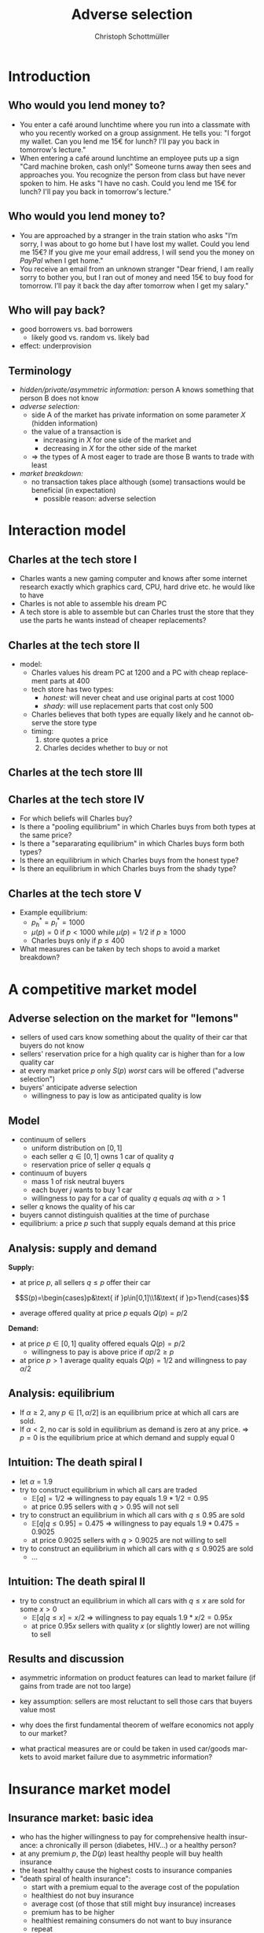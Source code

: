 #+TITLE: Adverse selection
#+AUTHOR:    Christoph Schottmüller
#+DATE:       
#+DESCRIPTION:
#+KEYWORDS:
#+LANGUAGE:  en
#+OPTIONS:   H:2 num:t toc:t \n:nil @:t ::t |:t ^:t -:t f:t *:t <:t
#+OPTIONS:   TeX:t LaTeX:t skip:nil d:nil todo:t pri:nil tags:not-in-toc
#+INFOJS_OPT: view:nil toc:nil ltoc:t mouse:underline buttons:0 path:http://orgmode.org/org-info.js
#+EXPORT_SELECT_TAGS: export
#+EXPORT_EXCLUDE_TAGS: noexport

#+startup: beamer
#+LaTeX_CLASS: beamer
#+LaTeX_CLASS_OPTIONS: [bigger]
#+BEAMER_FRAME_LEVEL: 2
#+latex_header: \mode<beamer>{\useinnertheme{rounded}\usecolortheme{rose}\usecolortheme{dolphin}\setbeamertemplate{navigation symbols}{}\setbeamertemplate{footline}[frame number]{}}
#+latex_header: \mode<beamer>{\usepackage{amsmath}\usepackage{ae,aecompl,sgamevar,tikz,istgame}}
#+LATEX_HEADER:\let\oldframe\frame\renewcommand\frame[1][allowframebreaks]{\oldframe[#1]}
#+LATEX_HEADER: \setbeamertemplate{frametitle continuation}[from second]
#+LATEX_HEADER: \newcommand{\Ra}{\Rightarrow} \newcommand{\ra}{\rightarrow} \newcommand{\Lra}{\Leftrightarrow}


* Introduction
** Who would you lend money to?
- You enter a café around lunchtime where you run into a classmate with who you recently worked on a group assignment. He tells you: "I forgot my wallet. Can you lend me 15€ for lunch? I'll pay you back in tomorrow's lecture."
- When entering a café around lunchtime an employee puts up a sign "Card machine broken, cash only!" \linebreak Someone turns away then sees and approaches you. You recognize the person from class but have never spoken to him. He asks "I have no cash. Could you lend me 15€ for lunch? I'll pay you back in tomorrow's lecture."

** Who would you lend money to?   
- You are approached by a stranger in the train station who asks "I’m sorry, I was about to go home but I have lost my wallet. Could you lend me 15€? If you give me your email address, I will send you the money on /PayPal/ when I get home."
- You receive an email from an unknown stranger "Dear friend, I am really sorry to bother you, but I ran out of money and need 15€ to buy food for tomorrow. I’ll pay it back the day after tomorrow when I get my salary."

**  Who will pay back?
- good borrowers vs. bad borrowers
  - likely good vs. random vs. likely bad
- effect: underprovision

  
** Terminology
  - /hidden/private/asymmetric information:/ person A knows something that person B does not know
  - /adverse selection:/
    - side A of the market has private information on some parameter $X$ (hidden information)
    - the value of a transaction is
      - increasing in $X$ for one side of the market and
      - decreasing in $X$ for the other side of the market
    - $\Rightarrow$ the types of A most eager to trade are those B wants to trade with least
  - /market breakdown:/
    - no transaction takes place although (some) transactions would be beneficial (in expectation)
      - possible reason: adverse selection

* Interaction model      
** Charles at the tech store I
- Charles wants a new gaming computer and knows after some internet research exactly which graphics card, CPU, hard drive etc. he would like to have
- Charles is not able to assemble his dream PC
- A tech store is able to assemble but can Charles trust the store that they use the parts he wants instead of cheaper replacements?

** Charles at the tech store II
- model:
  - Charles values his dream PC at 1200 and a PC with cheap replacement parts at 400
  - tech store has two types:
    - /honest:/ will never cheat and use original parts at cost 1000
    - /shady:/ will use replacement parts that cost only 500
  - Charles believes that both types are equally likely and he cannot observe the store type
  - timing:
    1. store quotes a price
    2. Charles decides whether to buy or not

** Charles at the tech store III
\begin{figure}[h]
  \centering
  \begin{istgame}
%nature     
\xtdistance{15mm}{60mm}
\istroot(0){nature}
\istb{$1/2$}[left]
\istb{$1/2$}[right]
\endist
%honest
\xtdistance{20mm}{30mm}
\istrootcntm(1)(0-1)<left>{honest}
\istb{p}[l]
\endist
%shady
\istrootcntm(2)(0-2)<right>{shady}
\istb{p}[r]
\endist
%Charles left
\xtdistance{15mm}{30mm}
\istroot(3)(1-1)
\istb{buy}[l]{(p-1000,1200-p)}
\istb{not}[r]{(0,0)}
\endist
%Charles right
\xtdistance{15mm}{30mm}
\istroot(4)(2-1)
\istb{buy}[l]{(p-500,400-p)}
\istb{not}[r]{(0,0)}
\endist
\xtInfoset(3)(4){Charles}
\end{istgame}
  \caption{Charles at the tech store}
  \label{fig:lemon_techStore}
\end{figure}

** Charles at the tech store IV
- For which beliefs will Charles buy?
  \vspace*{1cm}
- Is there a "pooling equilibrium" in which Charles buys from both types at the same price?
    \vspace*{1cm}
- Is there a "separarating equilibrium" in which Charles buys form both types?
    \vspace*{1cm}
- Is there an equilibrium in which Charles buys from the honest type?
    \vspace*{0.8cm}
- Is there an equilibrium in which Charles buys from the shady type?

** Charles at the tech store V
- Example equilibrium:
  - $p_h^*=p_l^*=1000$
  - $\mu(p)=0$ if $p<1000$ while $\mu(p)=1/2$ if $p\geq 1000$
  - Charles buys only if $p\leq 400$
- What measures can be taken by tech shops to avoid a market breakdown?

* A competitive market model  

** Adverse selection on the market for "lemons"
- sellers of used cars know something about the quality of their car that buyers do not know
- sellers' reservation price for a high quality car is higher than for a low quality car
- at every market price $p$ only $S(p)$ /worst/ cars will be offered ("adverse selection")
- buyers' anticipate adverse selection
  - willingness to pay is low as anticipated quality is low

** Model
- continuum of sellers 
  - uniform distribution on $[0,1]$
  - each seller $q\in[0,1]$ owns 1 car of quality $q$
  - reservation price of seller $q$ equals $q$
- continuum of buyers
  - mass 1 of risk neutral buyers
  - each buyer $j$ wants to buy 1 car
  - willingness to pay for a car of quality $q$ equals $\alpha q$ with $\alpha>1$
- seller $q$ knows the quality of his car
- buyers cannot distinguish qualities at the time of purchase
- equilibrium: a price $p$ such that supply equals demand at this price

** Analysis: supply and demand
*Supply:*
- at price $p$, all sellers $q\leq p$ offer their car 
$$S(p)=\begin{cases}p&\text{ if }p\in[0,1]\\1&\text{ if }p>1\end{cases}$$ 
- average offered quality at price $p$ equals $Q(p)=p/2$

*Demand:*
- at price $p\in[0,1]$ quality offered equals $Q(p)=p/2$
  - willingness to pay is above price if $\alpha p/2\geq p$
- at price $p>1$ average quality equals $Q(p)=1/2$ and willingness to pay $\alpha/2$
\begin{equation*}
  D(p)=
  \begin{cases}
    1 & \text{ if }p\leq 1 \text{ and } \alpha\geq 2\\
    1 & \text{ if }p> 1 \text{ and } p\leq \alpha/2\\
    0 & \text{ else}.
  \end{cases}
\end{equation*}

** Analysis: equilibrium
   - If $\alpha\geq 2$, any $p\in[1,\alpha/2]$ is an equilibrium price at which all cars are sold.
   - If $\alpha<2$, no car is sold in equilibrium as demand is zero at any price. \linebreak
     $\Rightarrow$ $p=0$ is the equilibrium price at which demand and supply equal 0

** Intuition: The death spiral I    
- let $\alpha=1.9$
- try to construct equilibrium in which all cars are traded
  - $\mathbb{E}[q]=1/2$ $\Rightarrow$ willingness to pay equals $1.9*1/2=0.95$
  - at price $0.95$ sellers with $q>0.95$ will not sell
- try to construct an equilibrium in which all cars with $q\leq 0.95$ are sold
  - $\mathbb{E}[q|q\leq0.95]=0.475$ $\Rightarrow$ willingness to pay equals $1.9*0.475=0.9025$
  - at price $0.9025$ sellers with $q>0.9025$ are not willing to sell
- try to construct an equilibrium in which all cars with $q\leq 0.9025$ are sold
  - \dots
** Intuition: The death spiral II
- try to construct an equilibrium in which all cars with $q\leq x$ are sold for some $x>0$
  - $\mathbb{E}[q|q\leq x]=x/2$ $\Rightarrow$ willingness to pay equals $1.9*x/2=0.95x$
  - at price $0.95 x$ sellers with quality $x$ (or slightly lower) are not willing to sell
    
** Results and discussion 

- asymmetric information on product features can lead to market failure (if gains from trade are not too large)
- key assumption: sellers are most reluctant to sell those cars that buyers value most
  # (high quality is associated with high reservation price and high willingness to pay)
- why does the first fundamental theorem of welfare economics not apply to our market?
- what practical measures are or could be taken in used car/goods markets to avoid market failure due to asymmetric information?
#  - warranties
#  - quality check by experts (trusted third parties)
#  - renting out (leasing) the good instead of selling it
# - application: abusive drivers/consumers in ride hailing services like Uber,Lift etc.. What countermeasures did platforms take to reduce information asymmetries on the quality of the driver/consumer? (ratings, selfies to identify driver, GPS tracking and payment through platform)

* Insurance market model
** Insurance market: basic idea
- who has the higher willingness to pay for comprehensive health insurance: a chronically ill person (diabetes, HIV\dots) or a healthy person?
  \pause 
- at any premium $p$, the $D(p)$ least healthy people will buy health insurance
- the least healthy cause the highest costs to insurance companies
- "death spiral of health insurance":
  - start with a premium equal to the average cost of the population
  - healthiest do not buy insurance
  - average cost (of those that still might buy insurance) increases
  - premium has to be higher
  - healthiest remaining consumers do not want to buy insurance
  - repeat

** Insurance market: model I
- market for full insurance (all health care expenditures are covered 100%)
- continuum of consumers
  - mass 1
  - consumer $i$ has expected health care expenditures (when insured) of $i$
  - consumer values insurance $\alpha i$ with $\alpha>1$ (due to risk aversion)
  - consumers are distributed on $[i_l,i_h]$ with distribution $F$ (and density $f$)
- perfectly competitive insurance market
  - insurances have no administrative or other fixed costs
  - insurances maximize profit
  - $\Rightarrow$ an insurance's profit from insuring consumer $i$ at premium $p$ equals $p-i$
** Insurance market: model II
- /information:/
  - consumers observe their risk $i$
  - insurances do not observe $i$
- /equilibrium:/
  - premium $p$ equals average cost of insured (due to perfect competition among insurance companies)
  - insured are those consumers whose value is above premium

** Insurance market: analysis

/Demand:/
- at premium $p$ all consumers $i$ for which $\alpha i\geq p$ buy insurance
  $$D(p)=1-F(p/\alpha)$$
- expected costs of insured are $\mathbb{E}[i|i\geq p/\alpha]$
  - note: $\mathbb{E}[i|i\geq p/\alpha]$ is increasing in $p$ (/adverse selection/)

/Equilibrium:/
- in equilibrium
  $$p=\mathbb{E}[i|i\geq p/\alpha]$$
  solving this equation for $p$ yields the equilibrium price $p^*$

/Welfare:/
- welfare maximizing to have everyone insured
- adverse selection leads to underinsurance if $\alpha i_l<\mathbb{E}[i]$
** Insurance market: graph 
\begin{figure}[h]
\centering
\begin{tikzpicture}[scale=3]
\draw[<->] (1,0)--(0,0)--(0,1);
\node[right] at (1,0) {$p$};
\draw[red] (0,.375)--(1,0.73);
\node[right] at (1,0.73) {$\mathbb{E}[i|i\geq p/\alpha]$};
\node[left] at (0,1) {$1$}; 
\node[left] at (0,0) {$0$};
\node[left] at (0,0.58) {$p^*$};
\node[below] at (1,0) {$1$};
\node[below] at (0.58,0) {$p^*$};
\draw[dotted] (0.58,0)--(0.58,0.58)--(0,0.58);
\draw[dotted] (0,0)--(1,1);
\node[right] at (1,1) {\footnotesize$45^\circ$};
\end{tikzpicture}
%
% \caption{Figure for $i$ uniformly distributed on $[1/4,3/4]$ and $\alpha=3/2$ implying $\mathbb{E}[i|i\geq\alpha p]=3/8+p/3$, $MC(q)=3/4-q/2$, $P(q)=1.125-3q/4$, $AC(q)=3/4-q/4$. Equilibrium: $p=9/16$, $\hat i=3/8$, $q=3/4$.}
\end{figure}

** Insurance market: policy
- Who will benefit/lose from /mandatory insurance/ at premium $\mathbb{E}[i]$?
  # Everyone that was insured in the market solution gains and some that were uninsured because the premium is lower, the very low risks will lose as they have to pay more than their willingness to pay as a premium.
- Governments often /subsidize/ health insurance (using tax revenue).
  - How does a subsidy affect welfare?
  - Does this per se justify such subsidies?
# move P(q) upwards parallely -> raise q^* closer to efficient level
# taxation distorts other parts of economy, i.e. only justified if costs of taxation are not exceeding benefit
- The Affordable Care Act in the US originally included /financial penalties/ for those not buying health insurance.
  - What are the effects of this policy in our model?
    # also shifts P(q) parallel up, i.e. same effect but no tax revenue spend
